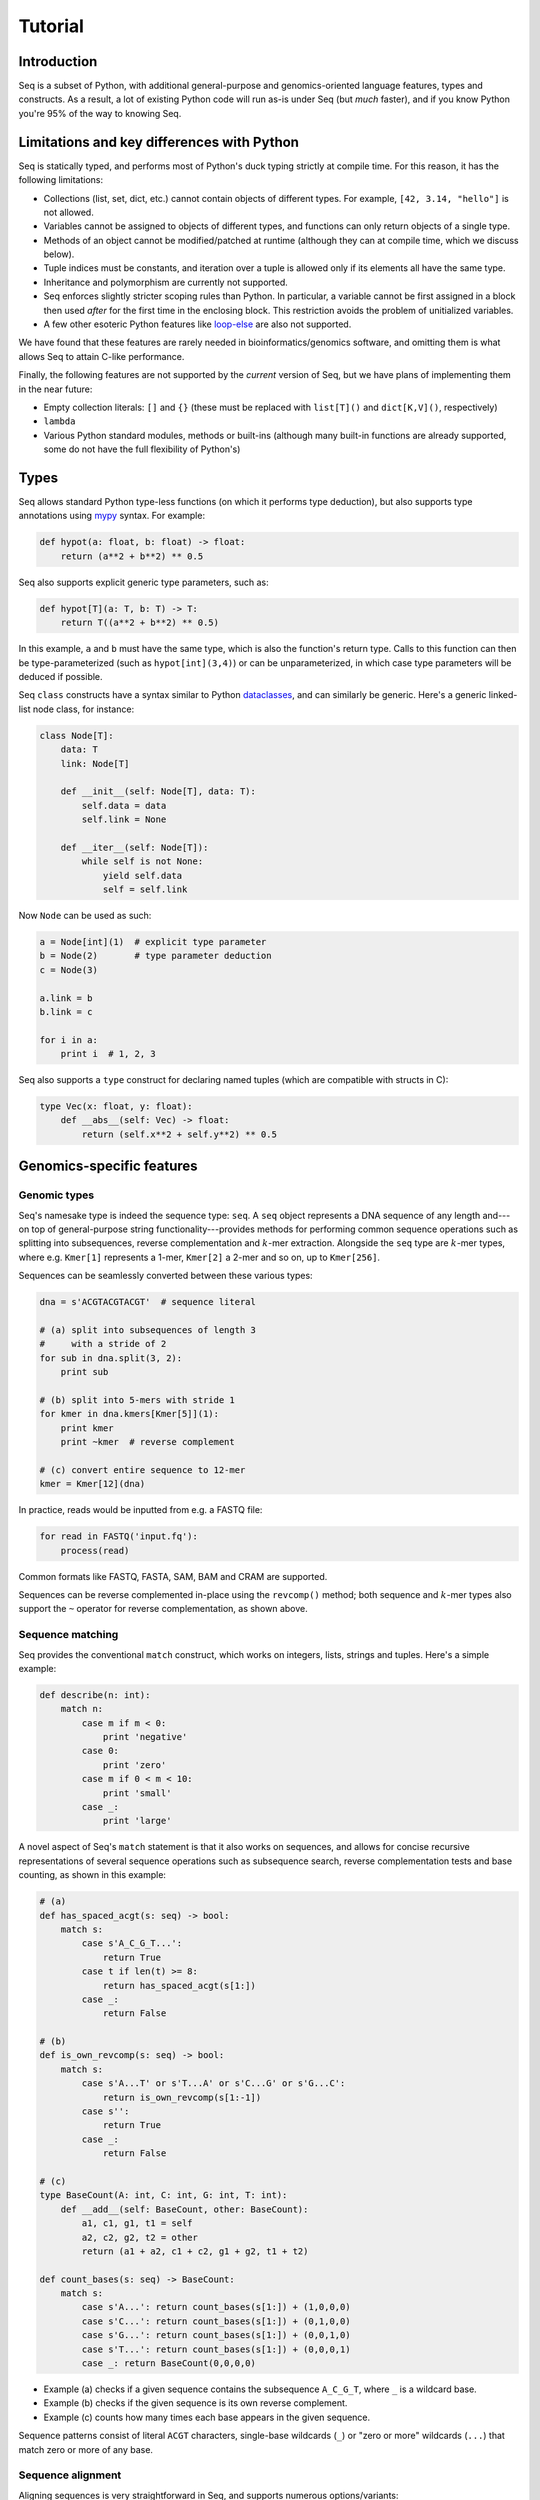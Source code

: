 Tutorial
========

Introduction
------------

Seq is a subset of Python, with additional general-purpose and genomics-oriented language features, types and constructs. As a result, a lot of existing Python code will run as-is under Seq (but *much* faster), and if you know Python you're 95% of the way to knowing Seq.

Limitations and key differences with Python
-------------------------------------------

Seq is statically typed, and performs most of Python's duck typing strictly at compile time. For this reason, it has the following limitations:

- Collections (list, set, dict, etc.) cannot contain objects of different types. For example, ``[42, 3.14, "hello"]`` is not allowed.
- Variables cannot be assigned to objects of different types, and functions can only return objects of a single type.
- Methods of an object cannot be modified/patched at runtime (although they can at compile time, which we discuss below).
- Tuple indices must be constants, and iteration over a tuple is allowed only if its elements all have the same type.
- Inheritance and polymorphism are currently not supported.
- Seq enforces slightly stricter scoping rules than Python. In particular, a variable cannot be first assigned in a block then used *after* for the first time in the enclosing block. This restriction avoids the problem of unitialized variables.
- A few other esoteric Python features like `loop-else <https://stackoverflow.com/questions/9979970/why-does-python-use-else-after-for-and-while-loops>`_ are also not supported.

We have found that these features are rarely needed in bioinformatics/genomics software, and omitting them is what allows Seq to attain C-like performance.

Finally, the following features are not supported by the *current* version of Seq, but we have plans of implementing them in the near future:

- Empty collection literals: ``[]`` and ``{}`` (these must be replaced with ``list[T]()`` and ``dict[K,V]()``, respectively)
- ``lambda``
- Various Python standard modules, methods or built-ins (although many built-in functions are already supported, some do not have the full flexibility of Python's)

Types
-----

Seq allows standard Python type-less functions (on which it performs type deduction), but also supports type annotations using `mypy <http://www.mypy-lang.org>`_ syntax. For example:

.. code-block:: seq

    def hypot(a: float, b: float) -> float:
        return (a**2 + b**2) ** 0.5

Seq also supports explicit generic type parameters, such as:

.. code-block:: seq

    def hypot[T](a: T, b: T) -> T:
        return T((a**2 + b**2) ** 0.5)

In this example, ``a`` and ``b`` must have the same type, which is also the function's return type. Calls to this function can then be type-parameterized (such as ``hypot[int](3,4)``) or can be unparameterized, in which case type parameters will be deduced if possible.

Seq ``class`` constructs have a syntax similar to Python `dataclasses <https://docs.python.org/3/library/dataclasses.html>`_, and can similarly be generic. Here's a generic linked-list node class, for instance:

.. code-block:: seq

    class Node[T]:
        data: T
        link: Node[T]

        def __init__(self: Node[T], data: T):
            self.data = data
            self.link = None

        def __iter__(self: Node[T]):
            while self is not None:
                yield self.data
                self = self.link

Now ``Node`` can be used as such:

.. code-block:: seq

    a = Node[int](1)  # explicit type parameter
    b = Node(2)       # type parameter deduction
    c = Node(3)

    a.link = b
    b.link = c

    for i in a:
        print i  # 1, 2, 3

Seq also supports a ``type`` construct for declaring named tuples (which are compatible with structs in C):

.. code-block:: seq

    type Vec(x: float, y: float):
        def __abs__(self: Vec) -> float:
            return (self.x**2 + self.y**2) ** 0.5

Genomics-specific features
--------------------------

Genomic types
^^^^^^^^^^^^^

Seq's namesake type is indeed the sequence type: ``seq``. A ``seq`` object represents a DNA sequence of any length and---on top of general-purpose string functionality---provides methods for performing common sequence operations such as splitting into subsequences, reverse complementation and :math:`k`-mer extraction. Alongside the ``seq`` type are :math:`k`-mer types, where e.g. ``Kmer[1]`` represents a 1-mer, ``Kmer[2]`` a 2-mer and so on, up to ``Kmer[256]``.

Sequences can be seamlessly converted between these various types:

.. code-block:: seq

    dna = s'ACGTACGTACGT'  # sequence literal

    # (a) split into subsequences of length 3
    #     with a stride of 2
    for sub in dna.split(3, 2):
        print sub

    # (b) split into 5-mers with stride 1
    for kmer in dna.kmers[Kmer[5]](1):
        print kmer
        print ~kmer  # reverse complement

    # (c) convert entire sequence to 12-mer
    kmer = Kmer[12](dna)

In practice, reads would be inputted from e.g. a FASTQ file:

.. code-block:: seq

    for read in FASTQ('input.fq'):
        process(read)

Common formats like FASTQ, FASTA, SAM, BAM and CRAM are supported.

Sequences can be reverse complemented in-place using the ``revcomp()`` method; both sequence and :math:`k`-mer types also support the ``~`` operator for reverse complementation, as shown above.

Sequence matching
^^^^^^^^^^^^^^^^^

Seq provides the conventional ``match`` construct, which works on integers, lists, strings and tuples. Here's a simple example:

.. code-block:: seq

    def describe(n: int):
        match n:
            case m if m < 0:
                print 'negative'
            case 0:
                print 'zero'
            case m if 0 < m < 10:
                print 'small'
            case _:
                print 'large'

A novel aspect of Seq's ``match`` statement is that it also works on sequences, and allows for concise recursive representations of several sequence operations such as subsequence search, reverse complementation tests and base counting, as shown in this example:

.. code-block:: seq

    # (a)
    def has_spaced_acgt(s: seq) -> bool:
        match s:
            case s'A_C_G_T...':
                return True
            case t if len(t) >= 8:
                return has_spaced_acgt(s[1:])
            case _:
                return False

    # (b)
    def is_own_revcomp(s: seq) -> bool:
        match s:
            case s'A...T' or s'T...A' or s'C...G' or s'G...C':
                return is_own_revcomp(s[1:-1])
            case s'':
                return True
            case _:
                return False

    # (c)
    type BaseCount(A: int, C: int, G: int, T: int):
        def __add__(self: BaseCount, other: BaseCount):
            a1, c1, g1, t1 = self
            a2, c2, g2, t2 = other
            return (a1 + a2, c1 + c2, g1 + g2, t1 + t2)

    def count_bases(s: seq) -> BaseCount:
        match s:
            case s'A...': return count_bases(s[1:]) + (1,0,0,0)
            case s'C...': return count_bases(s[1:]) + (0,1,0,0)
            case s'G...': return count_bases(s[1:]) + (0,0,1,0)
            case s'T...': return count_bases(s[1:]) + (0,0,0,1)
            case _: return BaseCount(0,0,0,0)

- Example (a) checks if a given sequence contains the subsequence ``A_C_G_T``, where ``_`` is a wildcard base.
- Example (b) checks if the given sequence is its own reverse complement.
- Example (c) counts how many times each base appears in the given sequence.

Sequence patterns consist of literal ``ACGT`` characters, single-base wildcards (``_``) or "zero or more" wildcards (``...``) that match zero or more of any base.

Sequence alignment
^^^^^^^^^^^^^^^^^^

Aligning sequences is very straightforward in Seq, and supports numerous options/variants:

.. code-block:: seq

    # default parameters
    s1 = s'CGCGAGTCTT'
    s2 = s'CGCAGAGTT'
    aln = s1 @ s2
    print aln.cigar, aln.score

    # custom parameters
    # match = 2; mismatch = 4; gap1(k) = 2k + 4; gap2(k) = k + 13
    aln = s1.align(s2, a=2, b=4, gapo=4, gape=2, gapo2=13, gape2=1)
    print aln.cigar, aln.score

Here is the list of options supported by the ``align()`` method; all are optional:

- ``a``: match score
- ``b``: mismatch score
- ``ambig``: ambiguous (i.e. N) match score
- ``gapo``: gap open cost
- ``gape``: gap extension cost
- ``gapo2``: 2nd gap open cost for dual gap cost function
- ``gape2``: 2nd gap extension cost for dual gap cost function
- ``bandwidth``: bandwidth for DP alignment
- ``zdrop``: off-diagonal drop-off to stop extension
- ``score_only``: if true, don't compute CIGAR
- ``right``: if true, right-align gaps
- ``approx_max``: if true, approximate max
- ``approx_drop``: if true, approximate Z-drop
- ``rev_cigar``: if true, reverse CIGAR in output
- ``ext_only``: if true, only perform extension
- ``splice``: if true, perform spliced alignment
- ``glob``: if true, perform global alignment

Note that all costs/scores are positive by convention.

Pipelines
^^^^^^^^^

Pipelining is a natural model for thinking about processing genomic data, as sequences are typically processed in stages (e.g. read from input file, split into :math:`k`-mers, query :math:`k`-mers in index, perform full dynamic programming alignment, output results to file), and are almost always independent of one another as far as this processing is concerned. Because of this, Seq supports a pipe operator: ``|>``, similar to F#'s pipe and R's ``magrittr`` (``%>%``).

Pipeline stages in Seq can be regular functions or generators. In the case of standard functions, the function is simply applied to the input data and the result is carried to the remainder of the pipeline, akin to F#'s functional piping. If, on the other hand, a stage is a generator, the values yielded by the generator are passed lazily to the remainder of the pipeline, which in many ways mirrors how piping is implemented in Bash. Note that Seq ensures that generator pipelines do not collect any data unless explicitly requested, thus allowing the processing of terabytes of data in a streaming fashion with no memory and minimal CPU overhead.

Here's an example of pipeline usage, which shows the same two loops from above, but as pipelines:

.. code-block:: seq

    dna = s'ACGTACGTACGT'  # sequence literal

    # (a) split into subsequences of length 3
    #     with a stride of 2
    dna |> split(..., 3, 2) |> echo

    # (b) split into 5-mers with stride 1
    def f(kmer):
        print kmer
        print ~kmer

    dna |> kmers[Kmer[5]](1) |> f

First, note that ``split`` is a Seq standard library function that takes three arguments: the sequence to split, the subsequence length and the stride; ``split(..., 3, 2)`` is a partial call of ``split`` that produces a new single-argument function ``f(x)`` which produces ``split(x, 3, 2)``. The undefined argument(s) in a partial call can be implicit, as in the second example: ``kmers`` (also a standard library function) is a generic function parameterized by the target :math:`k`-mer type and takes as arguments the sequence to :math:`k`-merize and the stride; since just one of the two arguments is provided, the first is implicitly replaced by ``...`` to produce a partial call (i.e. the expression is equivalent to ``kmers[Kmer[5]](..., 1)``). Both ``split`` and ``kmers`` are themselves generators that yield subsequences and :math:`k`-mers respectively, which are passed sequentially to the last stage of the enclosing pipeline in the two examples.

.. caution::
    The Seq compiler may perform optimizations that change the order of elements passed through a pipeline. Therefore, it is best to not rely on order when using pipelines. If order needs to be maintained, consider using a regular loop or passing an index alongside each element sent through the pipeline.

Genomic index prefetching
^^^^^^^^^^^^^^^^^^^^^^^^^

Large genomic indices---ranging from several to tens or even hundreds of gigabytes---used in many applications result in extremely poor cache performance and, ultimately, a substantial fraction of stalled memory-bound cycles. For this reason, Seq performs pipeline optimizations to enable data prefetching and to hide memory latencies. You, the user, must provide just:

- a ``__prefetch__`` magic method definition in the index class, which is logically similar to ``__getitem__`` (indexing construct) but performs a prefetch instead of actually loading the requested value (and can simply delegate to ``__prefetch__`` methods of built-in types);
- a one-line ``prefetch`` hint indicating where a software prefetch should be performed, which can typically be just before the actual load.

In particular, a typical prefetch-friendly index class would look like this:

.. code-block:: seq

    class MyIndex:  # abstract k-mer index
        ...
        def __getitem__(self: MyIndex, kmer: Kmer[20]):
            # standard __getitem__
        def __prefetch__(self: MyIndex, kmer: Kmer[20]):
            # similar to __getitem__, but performs prefetch

Now, if we were to process data in a pipeline as such:

.. code-block:: seq

    def process(read: seq, index: MyIndex):
        ...
        for kmer in read.kmers[Kmer[20]](step):
            prefetch index[kmer], index[~kmer]
            hits = index[kmer]
            hits_rev = index[~kmer]
            ...
        return x

    FASTQ("reads.fq") |> seqs |> process(index) |> postprocess

The Seq compiler will perform pipeline transformations to overlap cache misses in ``MyIndex`` with other useful work, increasing overall throughput. In our benchmarks, we often find these transformations to improve performance by 50% to 2×. However, the improvement is dataset- and application-dependent (and can potentially even decrease performance, although we rarely observed this), so users are encouraged to experiment with it for their own use case.

As a concrete example, consider Seq's built-in FM-index type, ``FMIndex``, and a toy application that counts occurences of 20-mers from an input FASTQ. ``FMIndex`` provides end-to-end search methods like ``locate()`` and ``count()``, but we can take advantage of Seq's prefetch optimization by working with FM-index intervals:

.. code-block:: seq

    from bio.fmindex import FMIndex

    fmi = FMIndex('/path/to/genome.fa')
    k = 20
    step = 20
    n = 0

    def update(count: int):
        n += count

    def find(s: seq, fmi: FMIndex):
        intv = fmi.interval(s[-1])          # initial FM-index interval
        s = s[:-1]                          # trim off last base of sequence
        while s and intv:
            prefetch fmi[intv, s[-1]]       # prefetch for backwards extension
            intv = fmi.update(intv, s[-1])  # backwards extend FM-index interval
            s = s[:-1]                      # trim off last base of sequence
        return len(intv)                    # return count of sequence in index

    FASTQ('/path/to/reads.fq') |> seqs |> split(k, step=step) |> find(fmi) |> update
    print f'{n=}'

That single ``prefetch`` line can have a significant impact, especially for larger ``k``. Here is a graph of the performance of this exact snippet for various ``k`` using hg19 as the reference:

.. image:: ../images/prefetch.png
    :width: 500px
    :align: center
    :alt: prefetch performance

Other features
--------------

Parallelism
^^^^^^^^^^^

CPython and many other implementations alike cannot take advantage of parallelism due to the infamous global interpreter lock, a mutex that protects accesses to Python objects, preventing multiple threads from executing Python bytecode at once. Unlike CPython, Seq has no such restriction and supports full multithreading. To this end, Seq supports a *parallel* pipe operator ``||>``, which is semantically similar to the standard pipe operator except that it allows the elements sent through it to be processed in parallel by the remainder of the pipeline. Hence, turning a serial program into a parallel one often requires the addition of just a single character in Seq. Further, a single pipeline can contain multiple parallel pipes, resulting in nested parallelism. As an example, here are the same two pipelines as above, but parallelized:

.. code-block:: seq

    dna = s'ACGTACGTACGT'  # sequence literal

    # (a) split into subsequences of length 3
    #     with a stride of 2
    dna |> split(..., 3, 2) ||> echo

    # (b) split into 5-mers with stride 1
    def f(kmer):
        print kmer
        print ~kmer

    dna |> kmers[Kmer[5]](1) ||> f

Internally, the Seq compiler uses `Tapir <http://cilk.mit.edu/tapir/>`_ with an OpenMP task backend to generate code for parallel pipelines. Logically, parallel pipe operators are similar to parallel-for loops: the portion of the pipeline after the parallel pipe is outlined into a new function that is called by the OpenMP runtime task spawning routines (as in ``#pragma omp task`` in C++), and a synchronization point (``#pragma omp taskwait``) is added after the outlined segment. Lastly, the entire program is implicitly placed in an OpenMP parallel region (``#pragma omp parallel``) that is guarded by a "single" directive (``#pragma omp single``) so that the serial portions are still executed by one thread (this is required by OpenMP as tasks must be bound to an enclosing parallel region).

Type extensions
^^^^^^^^^^^^^^^

Seq provides an ``extend`` keyword that allows programmers to add and modify methods of various types at compile time, including built-in types like ``int`` or ``str``. This actually allows much of the functionality of built-in types to be implemented in Seq as type extensions in the standard library. Here is an example where the ``int`` type is extended to include a ``to`` method that generates integers in a specified range, as well as to override the ``__mul__`` magic method to "intercept" integer multiplications:

.. code-block:: seq

    extend int:
        def to(self: int, other: int):
            for i in range(self, other + 1):
                yield i

        def __mul__(self: int, other: int):
            print 'caught int mul!'
            return 42

    for i in (5).to(10):
        print i  # 5, 6, ..., 10

    # prints 'caught int mul!' then '42'
    print 2 * 3

Note that all type extensions are performed strictly at compile time and incur no runtime overhead.

Other types
^^^^^^^^^^^

Seq provides arbitrary-width signed and unsigned integers up to ``Int[512]`` and ``UInt[512]``, respectively (note that ``int`` is an ``Int[64]``). Typedefs for common bit widths are provided in the standard library, such as ``i8``, ``i16``, ``u32``, ``u64`` etc.

The ``ptr[T]`` type in Seq also corresponds to a raw C pointer (e.g. ``ptr[byte]`` is equivalent to ``char*`` in C). The ``array[T]`` type represents a fixed-length array (essentially a pointer with a length).

Seq also provides ``__ptr__`` for obtaining a pointer to a variable (as in ``__ptr__(myvar)``) and ``__array__`` for declaring stack-allocated arrays (as in ``__array__[int](10)``).

C/C++ and Python interoperability
^^^^^^^^^^^^^^^^^^^^^^^^^^^^^^^^^

Seq enables seamless interoperability with C and C++ via ``cimport`` functions as such:

.. code-block:: seq

    cimport sqrt(float) -> float
    cimport puts(cobj)  # cobj is void*
    print sqrt(100.0)
    puts("hello world".c_str())

    LD_LIBRARY="mylib.so"
    from LD_LIBRARY cimport foo(cobj) -> int
    print foo("hello".c_str())

Primitive types like ``int``, ``float``, ``bool`` etc. are directly interoperable with the corresponding types in C/C++, while compound types like tuples are interoperable with the corresponding struct types. Other built-in types like ``str`` provide methods to convert to C analogs, such as ``c_str()`` as shown above.

Seq also supports calling Python functions as follows:

.. code-block:: seq

    from mymodule pyimport multiply () -> int  # assumes multiply in mymodule.py
    print multiply(3, 4)  # 12

    pydef myrange(n: int) -> list[int]:  # completely executed by Python runtime
        from numpy import arange
        return list(arange(n))

    print myrange(5)  # [0, 1, 2, 3, 4]

Please check `Python interop <python.html>`_ for more information.

Calling BWA from Seq
--------------------

Seq provides a built-in module for interfacing with BWA. To use this module, simply build a shared BWA library and set ``BWA_LIB`` accordingly:

.. code-block:: bash

    git clone https://github.com/lh3/bwa
    cd bwa
    make
    gcc -shared -o libbwa.so *.o -lz
    export BWA_LIB=`pwd`/libbwa.so

Now BWA can be used in Seq as such:

.. code-block:: seq

    # Implementation of https://github.com/lh3/bwa/blob/master/example.c
    from sys import argv
    from bio.bwa import *

    bwa = BWA(argv[1])
    for read in FASTQ(argv[2]):
        for reg in bwa.align(read.read):
            if reg.secondary >= 0: continue
            aln = bwa.reg2aln(read.read, reg)
            print read.name, '-' if aln.rev else '+', bwa.name(aln), aln.pos, aln.mapq, aln.cigar, aln.NM

This program can be invoked as ``seqc example.seq /path/to/hg19.fa /path/to/reads.fq``.

BWA options can be passed via ``BWA(options(...), ...)``. For example, to set a mismatch score of 5, use ``BWA(options(mismatch_score=5), "hg19.fa")``. Valid options are:

- ``match_score``
- ``mismatch_score``
- ``open_del``
- ``open_ins``
- ``extend_del``
- ``extend_ins``
- ``bandwidth``
- ``zdrop``
- ``clip_penalty``
- ``unpaired_penalty``

Consult the BWA documentation for a detailed description of each of these.
